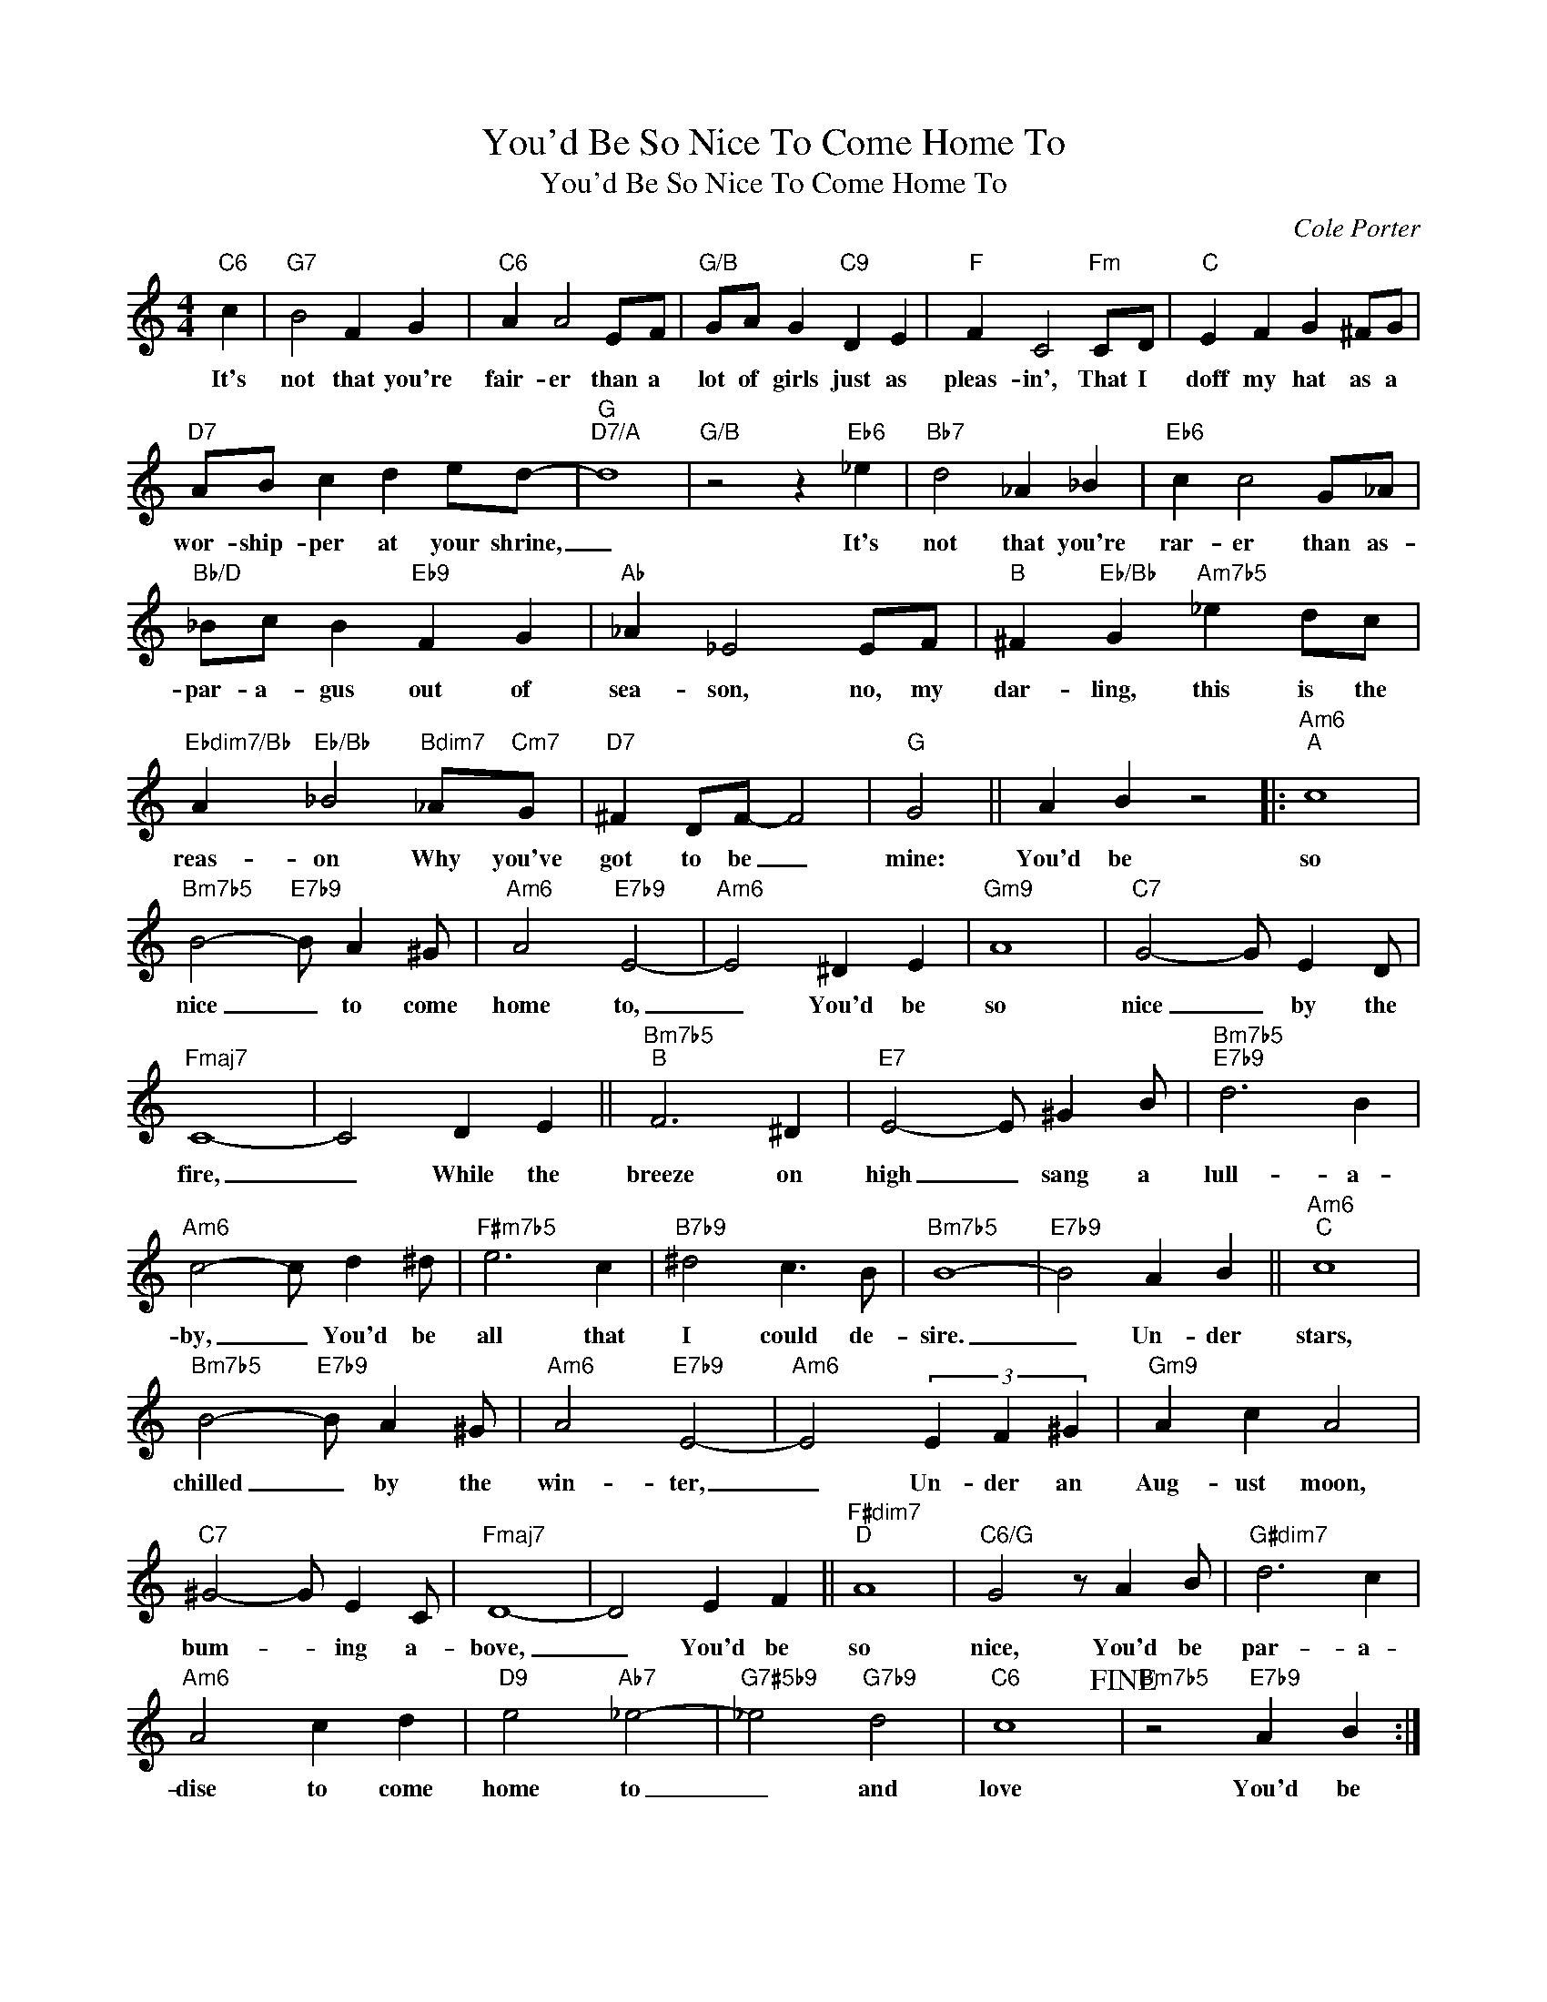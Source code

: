 X:1
T:You'd Be So Nice To Come Home To
T:You'd Be So Nice To Come Home To
C:Cole Porter
Z:All Rights Reserved
L:1/4
M:4/4
K:C
V:1 treble 
%%MIDI program 0
V:1
"C6" c |"G7" B2 F G |"C6" A A2 E/F/ |"G/B" G/A/ G"C9" D E |"F" F C2"Fm" C/D/ |"C" E F G ^F/G/ | %6
w: It's|not that you're|fair- er than a|lot of girls just as|pleas- in', That I|doff my hat as a|
"D7" A/B/ c d e/d/- |"G""D7/A" d4 |"G/B" z2 z"Eb6" _e |"Bb7" d2 _A _B |"Eb6" c c2 G/_A/ | %11
w: wor- ship- per at your shrine,|_|It's|not that you're|rar- er than as-|
"Bb/D" _B/c/ B"Eb9" F G |"Ab" _A _E2 E/F/ |"B" ^F"Eb/Bb" G"Am7b5" _e d/c/ | %14
w: par- a- gus out of|sea- son, no, my|dar- ling, this is the|
"Ebdim7/Bb" A"Eb/Bb" _B2"Bdim7" _A/"Cm7"G/ |"D7" ^F D/F/- F2 |"G" G2 || A B z2 |:"Am6""^A" c4 | %19
w: reas- on Why you've|got to be _|mine:|You'd be|so|
"Bm7b5" B2-"E7b9" B/ A ^G/ |"Am6" A2"E7b9" E2- |"Am6" E2 ^D E |"Gm9" A4 |"C7" G2- G/ E D/ | %24
w: nice _ to come|home to,|_ You'd be|so|nice _ by the|
"Fmaj7" C4- | C2 D E ||"Bm7b5""^B" F3 ^D |"E7" E2- E/ ^G B/ |"Bm7b5""E7b9" d3 B | %29
w: fire,|_ While the|breeze on|high _ sang a|lull- a-|
"Am6" c2- c/ d ^d/ |"F#m7b5" e3 c |"B7b9" ^d2 c3/2 B/ |"Bm7b5" B4- |"E7b9" B2 A B ||"Am6""^C" c4 | %35
w: by, _ You'd be|all that|I could de-|sire.|_ Un- der|stars,|
"Bm7b5" B2-"E7b9" B/ A ^G/ |"Am6" A2"E7b9" E2- |"Am6" E2 (3E F ^G |"Gm9" A c A2 | %39
w: chilled _ by the|win- ter,|_ Un- der an|Aug- ust moon,|
"C7" ^G2- G/ E C/ |"Fmaj7" D4- | D2 E F ||"F#dim7""^D" A4 |"C6/G" G2 z/ A B/ |"G#dim7" d3 c | %45
w: bum- * ing a-|bove,|_ You'd be|so|nice, You'd be|par- a-|
"Am6" A2 c d |"D9" e2"Ab7" _e2- |"G7#5b9" _e2"G7b9" d2 |"C6" c4!fine! |"Bm7b5" z2"E7b9" A B :| %50
w: dise to come|home to|_ and|love|You'd be|

